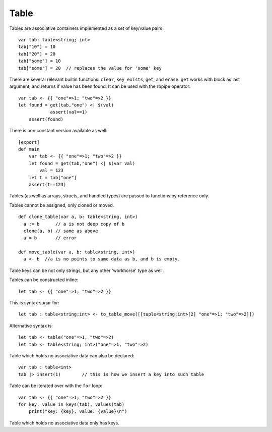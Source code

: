 .. _tables:


=====
Table
=====

.. index::
    single: Tables

Tables are associative containers implemented as a set of key/value pairs::

    var tab: table<string; int>
    tab["10"] = 10
    tab["20"] = 20
    tab["some"] = 10
    tab["some"] = 20  // replaces the value for 'some' key


There are several relevant builtin functions: ``clear``, ``key_exists``, ``get``, and ``erase``.
``get`` works with block as last argument, and returns if value has been found. It can be used with the rbpipe operator::

    var tab <- {{ "one"=>1; "two"=>2 }}
    let found = get(tab,"one") <| $(val)
		assert(val==1)
	assert(found)

There is non constant version available as well::

    [export]
    def main
        var tab <- {{ "one"=>1; "two"=>2 }}
        let found = get(tab,"one") <| $(var val)
            val = 123
        let t = tab["one"]
        assert(t==123)

Tables (as well as arrays, structs, and handled types) are passed to functions by reference only.

Tables cannot be assigned, only cloned or moved. ::

  def clone_table(var a, b: table<string, int>)
    a := b      // a is not deep copy of b
    clone(a, b) // same as above
    a = b       // error

  def move_table(var a, b: table<string, int>)
    a <- b  //a is no points to same data as b, and b is empty.

Table keys can be not only strings, but any other 'workhorse' type as well.

Tables can be constructed inline::

	let tab <- {{ "one"=>1; "two"=>2 }}

This is syntax sugar for::

	let tab : table<string;int> <- to_table_move([[tuple<string;int>[2] "one"=>1; "two"=>2]])

Alternative syntax is::

    let tab <- table("one"=>1, "two"=>2)
    let tab <- table<string; int>("one"=>1, "two"=>2)

Table which holds no associative data can also be declared::

    var tab : table<int>
    tab |> insert(1)        // this is how we insert a key into such table

Table can be iterated over with the ``for`` loop::

    var tab <- {{ "one"=>1; "two"=>2 }}
    for key, value in keys(tab), values(tab)
        print("key: {key}, value: {value}\n")

Table which holds no associative data only has keys.
